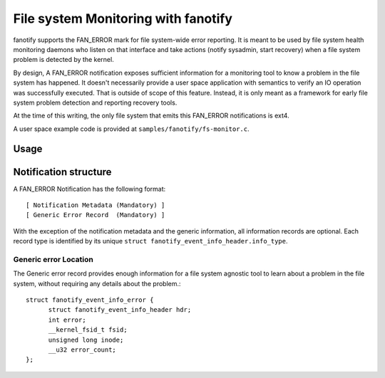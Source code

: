 .. SPDX-License-Identifier: GPL-2.0

====================================
File system Monitoring with fanotify
====================================

fanotify supports the FAN_ERROR mark for file system-wide error
reporting.  It is meant to be used by file system health monitoring
daemons who listen on that interface and take actions (notify sysadmin,
start recovery) when a file system problem is detected by the kernel.

By design, A FAN_ERROR notification exposes sufficient information for a
monitoring tool to know a problem in the file system has happened.  It
doesn't necessarily provide a user space application with semantics to
verify an IO operation was successfully executed.  That is outside of
scope of this feature. Instead, it is only meant as a framework for
early file system problem detection and reporting recovery tools.

At the time of this writing, the only file system that emits this
FAN_ERROR notifications is ext4.

A user space example code is provided at ``samples/fanotify/fs-monitor.c``.

Usage
=====

Notification structure
======================

A FAN_ERROR Notification has the following format::

  [ Notification Metadata (Mandatory) ]
  [ Generic Error Record  (Mandatory) ]

With the exception of the notification metadata and the generic
information, all information records are optional.  Each record type is
identified by its unique ``struct fanotify_event_info_header.info_type``.

Generic error Location
----------------------

The Generic error record provides enough information for a file system
agnostic tool to learn about a problem in the file system, without
requiring any details about the problem.::

  struct fanotify_event_info_error {
	struct fanotify_event_info_header hdr;
	int error;
	__kernel_fsid_t fsid;
	unsigned long inode;
	__u32 error_count;
  };
